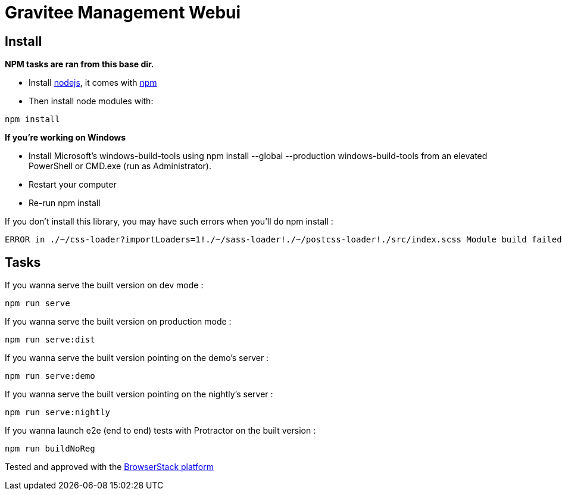 = Gravitee Management Webui

ifdef::env-github[]
image:https://ci.gravitee.io/buildStatus/icon?job=gravitee-io/gravitee-management-webui/master["Build status", link="https://ci.gravitee.io/job/gravitee-io/job/gravitee-management-webui/"]
image:https://badges.gitter.im/Join Chat.svg["Gitter", link="https://gitter.im/gravitee-io/gravitee-io?utm_source=badge&utm_medium=badge&utm_campaign=pr-badge&utm_content=badge"]
endif::[]

== Install

**NPM tasks are ran from this base dir.**

- Install http://nodejs.org[nodejs], it comes with http://npmjs.org[npm]
- Then install node modules with:
```
npm install
```

**If you're working on Windows**

- Install Microsoft's windows-build-tools using npm install --global --production windows-build-tools from an elevated PowerShell or CMD.exe (run as Administrator).
- Restart your computer
- Re-run npm install

If you don't install this library, you may have such errors when you'll do npm install :
```
ERROR in ./~/css-loader?importLoaders=1!./~/sass-loader!./~/postcss-loader!./src/index.scss Module build failed: Error: Node Sass does not yet support your current environment: Windows 64-bit with Unsupported runtime (57) For more information on which environments are supported please see: https://github.com/sass/node-sass/releases/tag/v3.13.1
```

== Tasks

If you wanna serve the built version on dev mode :
```
npm run serve
```

If you wanna serve the built version on production mode :
```
npm run serve:dist
```

If you wanna serve the built version pointing on the demo's server :
```
npm run serve:demo
```

If you wanna serve the built version pointing on the nightly's server :
```
npm run serve:nightly
```

If you wanna launch e2e (end to end) tests with Protractor on the built version :
```
npm run buildNoReg
```

Tested and approved with the https://www.browserstack.com[BrowserStack platform]
